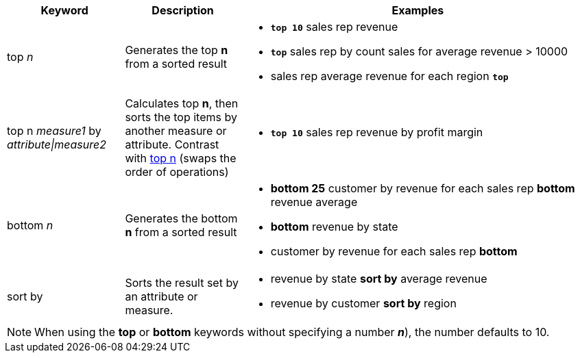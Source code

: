 [width="100%",options="header",cols=".<20%,.<20%,.<60%"]
|====================
| Keyword| Description | Examples
a| top _n_ a| Generates the top *n* from a sorted result a| - *`top 10`* sales rep revenue
- *`top`* sales rep by count sales for average revenue > 10000
- sales rep average revenue for each region *`top`*
a| top n _measure1_ by _attribute\|measure2_ a| Calculates top *n*, then sorts the top items by another measure or attribute.
Contrast with xref:#top-n[top n] (swaps the order of operations) a| - *`top 10`* sales rep revenue by profit margin
a| bottom _n_ a| Generates the bottom *n* from a sorted result a| - *bottom 25* customer by revenue for each sales rep
*bottom* revenue average
- *bottom* revenue by state
- customer by revenue for each sales rep *bottom*
| sort by a| Sorts the result set by an attribute or measure.  a| - revenue by state *sort by* average revenue
- revenue by customer *sort by* region

|====================

NOTE: When using the *top* or *bottom* keywords without specifying a number *_n_*), the number defaults to 10.
